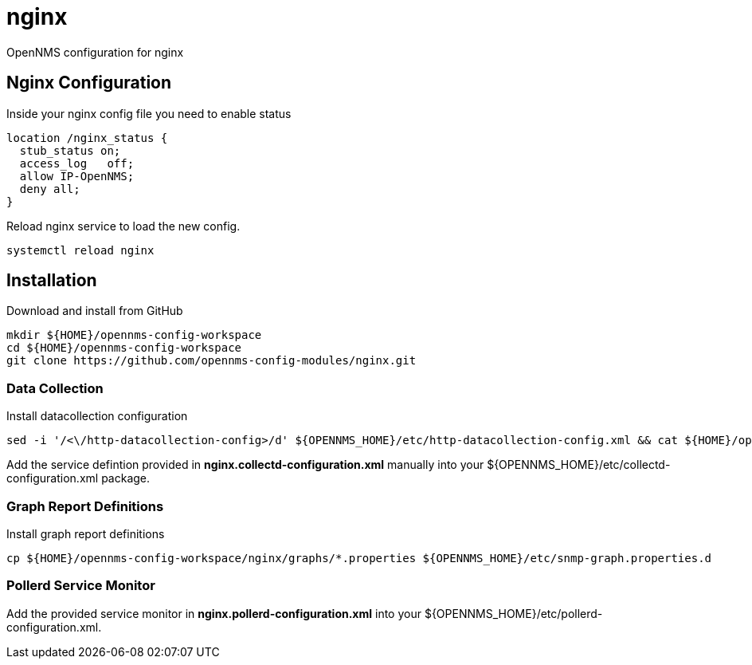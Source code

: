 
= nginx

OpenNMS configuration for nginx

== Nginx Configuration

Inside your nginx config file you need to enable status

[source, bash]
----
location /nginx_status {
  stub_status on;
  access_log   off;
  allow IP-OpenNMS;
  deny all;
}
----

Reload nginx service to load the new config.

[source, bash]
----
systemctl reload nginx
----


== Installation

.Download and install from GitHub
[source, bash]
----
mkdir ${HOME}/opennms-config-workspace
cd ${HOME}/opennms-config-workspace
git clone https://github.com/opennms-config-modules/nginx.git
----

=== Data Collection

.Install datacollection configuration
[source, bash]
----
sed -i '/<\/http-datacollection-config>/d' ${OPENNMS_HOME}/etc/http-datacollection-config.xml && cat ${HOME}/opennms-config-workspace/nginx/nginx.http-datacollection-config.xml >> ${OPENNMS_HOME}/etc/http-datacollection-config.xml
----

Add the service defintion provided in *nginx.collectd-configuration.xml* manually into your ${OPENNMS_HOME}/etc/collectd-configuration.xml package.

=== Graph Report Definitions

.Install graph report definitions
[source, bash]
----
cp ${HOME}/opennms-config-workspace/nginx/graphs/*.properties ${OPENNMS_HOME}/etc/snmp-graph.properties.d
----

=== Pollerd Service Monitor

Add the provided service monitor in *nginx.pollerd-configuration.xml* into your ${OPENNMS_HOME}/etc/pollerd-configuration.xml.
